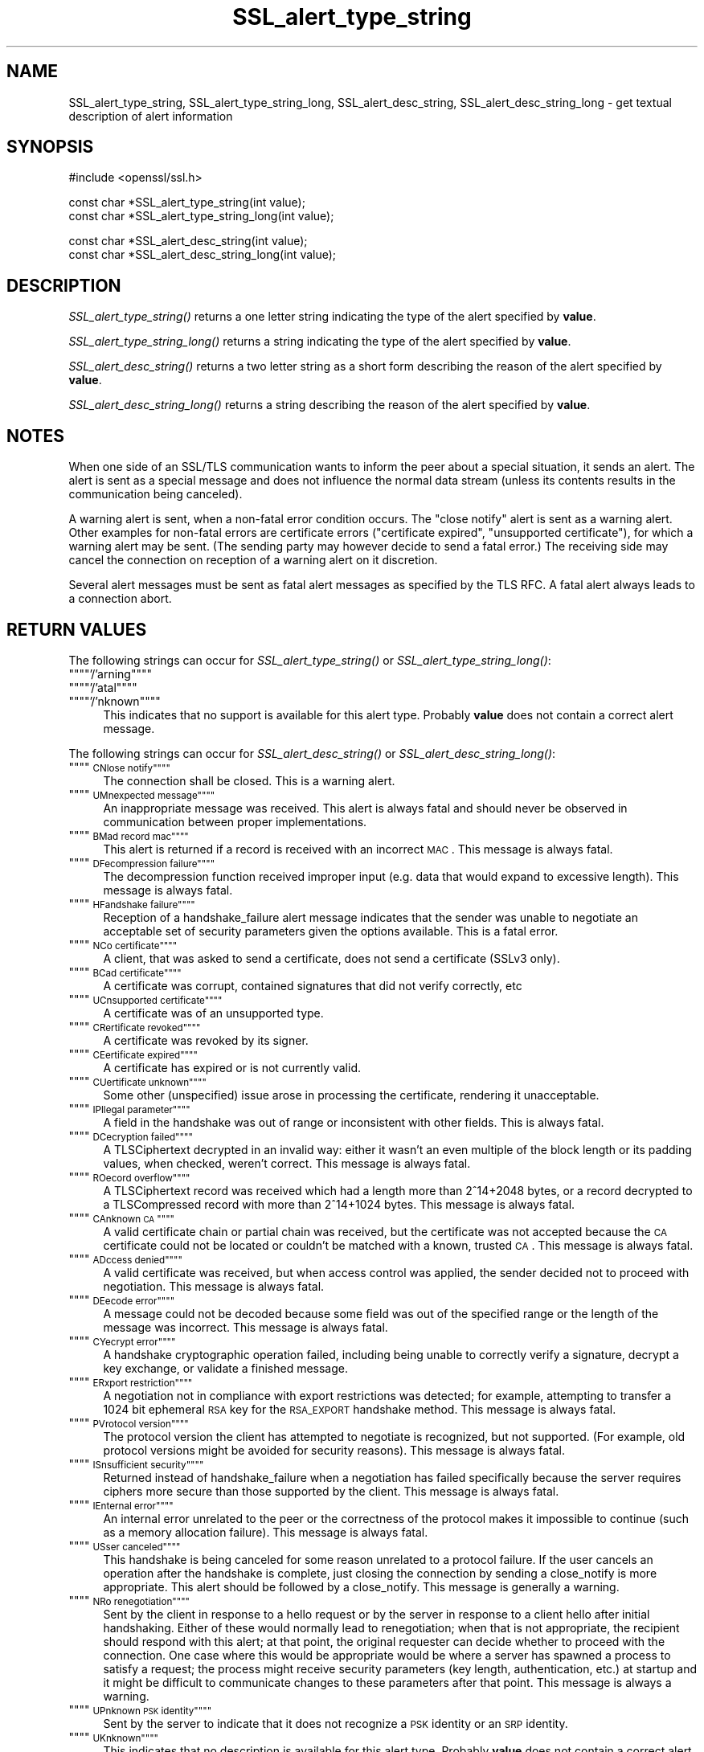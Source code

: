 .rn '' }`
''' $RCSfile$$Revision$$Date$
'''
''' $Log$
'''
.de Sh
.br
.if t .Sp
.ne 5
.PP
\fB\\$1\fR
.PP
..
.de Sp
.if t .sp .5v
.if n .sp
..
.de Ip
.br
.ie \\n(.$>=3 .ne \\$3
.el .ne 3
.IP "\\$1" \\$2
..
.de Vb
.ft CW
.nf
.ne \\$1
..
.de Ve
.ft R

.fi
..
'''
'''
'''     Set up \*(-- to give an unbreakable dash;
'''     string Tr holds user defined translation string.
'''     Bell System Logo is used as a dummy character.
'''
.tr \(*W-|\(bv\*(Tr
.ie n \{\
.ds -- \(*W-
.ds PI pi
.if (\n(.H=4u)&(1m=24u) .ds -- \(*W\h'-12u'\(*W\h'-12u'-\" diablo 10 pitch
.if (\n(.H=4u)&(1m=20u) .ds -- \(*W\h'-12u'\(*W\h'-8u'-\" diablo 12 pitch
.ds L" ""
.ds R" ""
'''   \*(M", \*(S", \*(N" and \*(T" are the equivalent of
'''   \*(L" and \*(R", except that they are used on ".xx" lines,
'''   such as .IP and .SH, which do another additional levels of
'''   double-quote interpretation
.ds M" """
.ds S" """
.ds N" """""
.ds T" """""
.ds L' '
.ds R' '
.ds M' '
.ds S' '
.ds N' '
.ds T' '
'br\}
.el\{\
.ds -- \(em\|
.tr \*(Tr
.ds L" ``
.ds R" ''
.ds M" ``
.ds S" ''
.ds N" ``
.ds T" ''
.ds L' `
.ds R' '
.ds M' `
.ds S' '
.ds N' `
.ds T' '
.ds PI \(*p
'br\}
.\"	If the F register is turned on, we'll generate
.\"	index entries out stderr for the following things:
.\"		TH	Title 
.\"		SH	Header
.\"		Sh	Subsection 
.\"		Ip	Item
.\"		X<>	Xref  (embedded
.\"	Of course, you have to process the output yourself
.\"	in some meaninful fashion.
.if \nF \{
.de IX
.tm Index:\\$1\t\\n%\t"\\$2"
..
.nr % 0
.rr F
.\}
.TH SSL_alert_type_string 3 "1.0.1e" "11/Feb/2013" "OpenSSL"
.UC
.if n .hy 0
.if n .na
.ds C+ C\v'-.1v'\h'-1p'\s-2+\h'-1p'+\s0\v'.1v'\h'-1p'
.de CQ          \" put $1 in typewriter font
.ft CW
'if n "\c
'if t \\&\\$1\c
'if n \\&\\$1\c
'if n \&"
\\&\\$2 \\$3 \\$4 \\$5 \\$6 \\$7
'.ft R
..
.\" @(#)ms.acc 1.5 88/02/08 SMI; from UCB 4.2
.	\" AM - accent mark definitions
.bd B 3
.	\" fudge factors for nroff and troff
.if n \{\
.	ds #H 0
.	ds #V .8m
.	ds #F .3m
.	ds #[ \f1
.	ds #] \fP
.\}
.if t \{\
.	ds #H ((1u-(\\\\n(.fu%2u))*.13m)
.	ds #V .6m
.	ds #F 0
.	ds #[ \&
.	ds #] \&
.\}
.	\" simple accents for nroff and troff
.if n \{\
.	ds ' \&
.	ds ` \&
.	ds ^ \&
.	ds , \&
.	ds ~ ~
.	ds ? ?
.	ds ! !
.	ds /
.	ds q
.\}
.if t \{\
.	ds ' \\k:\h'-(\\n(.wu*8/10-\*(#H)'\'\h"|\\n:u"
.	ds ` \\k:\h'-(\\n(.wu*8/10-\*(#H)'\`\h'|\\n:u'
.	ds ^ \\k:\h'-(\\n(.wu*10/11-\*(#H)'^\h'|\\n:u'
.	ds , \\k:\h'-(\\n(.wu*8/10)',\h'|\\n:u'
.	ds ~ \\k:\h'-(\\n(.wu-\*(#H-.1m)'~\h'|\\n:u'
.	ds ? \s-2c\h'-\w'c'u*7/10'\u\h'\*(#H'\zi\d\s+2\h'\w'c'u*8/10'
.	ds ! \s-2\(or\s+2\h'-\w'\(or'u'\v'-.8m'.\v'.8m'
.	ds / \\k:\h'-(\\n(.wu*8/10-\*(#H)'\z\(sl\h'|\\n:u'
.	ds q o\h'-\w'o'u*8/10'\s-4\v'.4m'\z\(*i\v'-.4m'\s+4\h'\w'o'u*8/10'
.\}
.	\" troff and (daisy-wheel) nroff accents
.ds : \\k:\h'-(\\n(.wu*8/10-\*(#H+.1m+\*(#F)'\v'-\*(#V'\z.\h'.2m+\*(#F'.\h'|\\n:u'\v'\*(#V'
.ds 8 \h'\*(#H'\(*b\h'-\*(#H'
.ds v \\k:\h'-(\\n(.wu*9/10-\*(#H)'\v'-\*(#V'\*(#[\s-4v\s0\v'\*(#V'\h'|\\n:u'\*(#]
.ds _ \\k:\h'-(\\n(.wu*9/10-\*(#H+(\*(#F*2/3))'\v'-.4m'\z\(hy\v'.4m'\h'|\\n:u'
.ds . \\k:\h'-(\\n(.wu*8/10)'\v'\*(#V*4/10'\z.\v'-\*(#V*4/10'\h'|\\n:u'
.ds 3 \*(#[\v'.2m'\s-2\&3\s0\v'-.2m'\*(#]
.ds o \\k:\h'-(\\n(.wu+\w'\(de'u-\*(#H)/2u'\v'-.3n'\*(#[\z\(de\v'.3n'\h'|\\n:u'\*(#]
.ds d- \h'\*(#H'\(pd\h'-\w'~'u'\v'-.25m'\f2\(hy\fP\v'.25m'\h'-\*(#H'
.ds D- D\\k:\h'-\w'D'u'\v'-.11m'\z\(hy\v'.11m'\h'|\\n:u'
.ds th \*(#[\v'.3m'\s+1I\s-1\v'-.3m'\h'-(\w'I'u*2/3)'\s-1o\s+1\*(#]
.ds Th \*(#[\s+2I\s-2\h'-\w'I'u*3/5'\v'-.3m'o\v'.3m'\*(#]
.ds ae a\h'-(\w'a'u*4/10)'e
.ds Ae A\h'-(\w'A'u*4/10)'E
.ds oe o\h'-(\w'o'u*4/10)'e
.ds Oe O\h'-(\w'O'u*4/10)'E
.	\" corrections for vroff
.if v .ds ~ \\k:\h'-(\\n(.wu*9/10-\*(#H)'\s-2\u~\d\s+2\h'|\\n:u'
.if v .ds ^ \\k:\h'-(\\n(.wu*10/11-\*(#H)'\v'-.4m'^\v'.4m'\h'|\\n:u'
.	\" for low resolution devices (crt and lpr)
.if \n(.H>23 .if \n(.V>19 \
\{\
.	ds : e
.	ds 8 ss
.	ds v \h'-1'\o'\(aa\(ga'
.	ds _ \h'-1'^
.	ds . \h'-1'.
.	ds 3 3
.	ds o a
.	ds d- d\h'-1'\(ga
.	ds D- D\h'-1'\(hy
.	ds th \o'bp'
.	ds Th \o'LP'
.	ds ae ae
.	ds Ae AE
.	ds oe oe
.	ds Oe OE
.\}
.rm #[ #] #H #V #F C
.SH "NAME"
SSL_alert_type_string, SSL_alert_type_string_long, SSL_alert_desc_string, SSL_alert_desc_string_long \- get textual description of alert information
.SH "SYNOPSIS"
.PP
.Vb 1
\& #include <openssl/ssl.h>
.Ve
.Vb 2
\& const char *SSL_alert_type_string(int value);
\& const char *SSL_alert_type_string_long(int value);
.Ve
.Vb 2
\& const char *SSL_alert_desc_string(int value);
\& const char *SSL_alert_desc_string_long(int value);
.Ve
.SH "DESCRIPTION"
\fISSL_alert_type_string()\fR returns a one letter string indicating the
type of the alert specified by \fBvalue\fR.
.PP
\fISSL_alert_type_string_long()\fR returns a string indicating the type of the alert
specified by \fBvalue\fR.
.PP
\fISSL_alert_desc_string()\fR returns a two letter string as a short form
describing the reason of the alert specified by \fBvalue\fR.
.PP
\fISSL_alert_desc_string_long()\fR returns a string describing the reason
of the alert specified by \fBvalue\fR.
.SH "NOTES"
When one side of an SSL/TLS communication wants to inform the peer about
a special situation, it sends an alert. The alert is sent as a special message
and does not influence the normal data stream (unless its contents results
in the communication being canceled).
.PP
A warning alert is sent, when a non-fatal error condition occurs. The
\*(L"close notify\*(R" alert is sent as a warning alert. Other examples for
non-fatal errors are certificate errors ("certificate expired\*(R",
\*(L"unsupported certificate"), for which a warning alert may be sent.
(The sending party may however decide to send a fatal error.) The
receiving side may cancel the connection on reception of a warning
alert on it discretion.
.PP
Several alert messages must be sent as fatal alert messages as specified
by the TLS RFC. A fatal alert always leads to a connection abort.
.SH "RETURN VALUES"
The following strings can occur for \fISSL_alert_type_string()\fR or
\fISSL_alert_type_string_long()\fR:
.Ip "\*(N"'/'arning\*(T"" 4
.Ip "\*(N"'/'atal\*(T"" 4
.Ip "\*(N"'/'nknown\*(T"" 4
This indicates that no support is available for this alert type.
Probably \fBvalue\fR does not contain a correct alert message.
.PP
The following strings can occur for \fISSL_alert_desc_string()\fR or
\fISSL_alert_desc_string_long()\fR:
.Ip "\*(N"\s-1CN\s'/'lose notify\*(T"" 4
The connection shall be closed. This is a warning alert.
.Ip "\*(N"\s-1UM\s'/'nexpected message\*(T"" 4
An inappropriate message was received. This alert is always fatal
and should never be observed in communication between proper
implementations.
.Ip "\*(N"\s-1BM\s'/'ad record mac\*(T"" 4
This alert is returned if a record is received with an incorrect
\s-1MAC\s0. This message is always fatal.
.Ip "\*(N"\s-1DF\s'/'ecompression failure\*(T"" 4
The decompression function received improper input (e.g. data
that would expand to excessive length). This message is always
fatal.
.Ip "\*(N"\s-1HF\s'/'andshake failure\*(T"" 4
Reception of a handshake_failure alert message indicates that the
sender was unable to negotiate an acceptable set of security
parameters given the options available. This is a fatal error.
.Ip "\*(N"\s-1NC\s'/'o certificate\*(T"" 4
A client, that was asked to send a certificate, does not send a certificate
(SSLv3 only).
.Ip "\*(N"\s-1BC\s'/'ad certificate\*(T"" 4
A certificate was corrupt, contained signatures that did not
verify correctly, etc
.Ip "\*(N"\s-1UC\s'/'nsupported certificate\*(T"" 4
A certificate was of an unsupported type.
.Ip "\*(N"\s-1CR\s'/'ertificate revoked\*(T"" 4
A certificate was revoked by its signer.
.Ip "\*(N"\s-1CE\s'/'ertificate expired\*(T"" 4
A certificate has expired or is not currently valid.
.Ip "\*(N"\s-1CU\s'/'ertificate unknown\*(T"" 4
Some other (unspecified) issue arose in processing the
certificate, rendering it unacceptable.
.Ip "\*(N"\s-1IP\s'/'llegal parameter\*(T"" 4
A field in the handshake was out of range or inconsistent with
other fields. This is always fatal.
.Ip "\*(N"\s-1DC\s'/'ecryption failed\*(T"" 4
A TLSCiphertext decrypted in an invalid way: either it wasn't an
even multiple of the block length or its padding values, when
checked, weren't correct. This message is always fatal.
.Ip "\*(N"\s-1RO\s'/'ecord overflow\*(T"" 4
A TLSCiphertext record was received which had a length more than
2^14+2048 bytes, or a record decrypted to a TLSCompressed record
with more than 2^14+1024 bytes. This message is always fatal.
.Ip "\*(N"\s-1CA\s'/'nknown \s-1CA\s0\*(T"" 4
A valid certificate chain or partial chain was received, but the
certificate was not accepted because the \s-1CA\s0 certificate could not
be located or couldn't be matched with a known, trusted \s-1CA\s0.  This
message is always fatal.
.Ip "\*(N"\s-1AD\s'/'ccess denied\*(T"" 4
A valid certificate was received, but when access control was
applied, the sender decided not to proceed with negotiation.
This message is always fatal.
.Ip "\*(N"\s-1DE\s'/'ecode error\*(T"" 4
A message could not be decoded because some field was out of the
specified range or the length of the message was incorrect. This
message is always fatal.
.Ip "\*(N"\s-1CY\s'/'ecrypt error\*(T"" 4
A handshake cryptographic operation failed, including being
unable to correctly verify a signature, decrypt a key exchange,
or validate a finished message.
.Ip "\*(N"\s-1ER\s'/'xport restriction\*(T"" 4
A negotiation not in compliance with export restrictions was
detected; for example, attempting to transfer a 1024 bit
ephemeral \s-1RSA\s0 key for the \s-1RSA_EXPORT\s0 handshake method. This
message is always fatal.
.Ip "\*(N"\s-1PV\s'/'rotocol version\*(T"" 4
The protocol version the client has attempted to negotiate is
recognized, but not supported. (For example, old protocol
versions might be avoided for security reasons). This message is
always fatal.
.Ip "\*(N"\s-1IS\s'/'nsufficient security\*(T"" 4
Returned instead of handshake_failure when a negotiation has
failed specifically because the server requires ciphers more
secure than those supported by the client. This message is always
fatal.
.Ip "\*(N"\s-1IE\s'/'nternal error\*(T"" 4
An internal error unrelated to the peer or the correctness of the
protocol makes it impossible to continue (such as a memory
allocation failure). This message is always fatal.
.Ip "\*(N"\s-1US\s'/'ser canceled\*(T"" 4
This handshake is being canceled for some reason unrelated to a
protocol failure. If the user cancels an operation after the
handshake is complete, just closing the connection by sending a
close_notify is more appropriate. This alert should be followed
by a close_notify. This message is generally a warning.
.Ip "\*(N"\s-1NR\s'/'o renegotiation\*(T"" 4
Sent by the client in response to a hello request or by the
server in response to a client hello after initial handshaking.
Either of these would normally lead to renegotiation; when that
is not appropriate, the recipient should respond with this alert;
at that point, the original requester can decide whether to
proceed with the connection. One case where this would be
appropriate would be where a server has spawned a process to
satisfy a request; the process might receive security parameters
(key length, authentication, etc.) at startup and it might be
difficult to communicate changes to these parameters after that
point. This message is always a warning.
.Ip "\*(N"\s-1UP\s'/'nknown \s-1PSK\s0 identity\*(T"" 4
Sent by the server to indicate that it does not recognize a \s-1PSK\s0
identity or an \s-1SRP\s0 identity. 
.Ip "\*(N"\s-1UK\s'/'nknown\*(T"" 4
This indicates that no description is available for this alert type.
Probably \fBvalue\fR does not contain a correct alert message.
.SH "SEE ALSO"
ssl(3), SSL_CTX_set_info_callback(3)

.rn }` ''
.IX Title "SSL_alert_type_string 3"
.IX Name "SSL_alert_type_string, SSL_alert_type_string_long, SSL_alert_desc_string, SSL_alert_desc_string_long - get textual description of alert information"

.IX Header "NAME"

.IX Header "SYNOPSIS"

.IX Header "DESCRIPTION"

.IX Header "NOTES"

.IX Header "RETURN VALUES"

.IX Item "\*(N"'/'arning\*(T""

.IX Item "\*(N"'/'atal\*(T""

.IX Item "\*(N"'/'nknown\*(T""

.IX Item "\*(N"\s-1CN\s'/'lose notify\*(T""

.IX Item "\*(N"\s-1UM\s'/'nexpected message\*(T""

.IX Item "\*(N"\s-1BM\s'/'ad record mac\*(T""

.IX Item "\*(N"\s-1DF\s'/'ecompression failure\*(T""

.IX Item "\*(N"\s-1HF\s'/'andshake failure\*(T""

.IX Item "\*(N"\s-1NC\s'/'o certificate\*(T""

.IX Item "\*(N"\s-1BC\s'/'ad certificate\*(T""

.IX Item "\*(N"\s-1UC\s'/'nsupported certificate\*(T""

.IX Item "\*(N"\s-1CR\s'/'ertificate revoked\*(T""

.IX Item "\*(N"\s-1CE\s'/'ertificate expired\*(T""

.IX Item "\*(N"\s-1CU\s'/'ertificate unknown\*(T""

.IX Item "\*(N"\s-1IP\s'/'llegal parameter\*(T""

.IX Item "\*(N"\s-1DC\s'/'ecryption failed\*(T""

.IX Item "\*(N"\s-1RO\s'/'ecord overflow\*(T""

.IX Item "\*(N"\s-1CA\s'/'nknown \s-1CA\s0\*(T""

.IX Item "\*(N"\s-1AD\s'/'ccess denied\*(T""

.IX Item "\*(N"\s-1DE\s'/'ecode error\*(T""

.IX Item "\*(N"\s-1CY\s'/'ecrypt error\*(T""

.IX Item "\*(N"\s-1ER\s'/'xport restriction\*(T""

.IX Item "\*(N"\s-1PV\s'/'rotocol version\*(T""

.IX Item "\*(N"\s-1IS\s'/'nsufficient security\*(T""

.IX Item "\*(N"\s-1IE\s'/'nternal error\*(T""

.IX Item "\*(N"\s-1US\s'/'ser canceled\*(T""

.IX Item "\*(N"\s-1NR\s'/'o renegotiation\*(T""

.IX Item "\*(N"\s-1UP\s'/'nknown \s-1PSK\s0 identity\*(T""

.IX Item "\*(N"\s-1UK\s'/'nknown\*(T""

.IX Header "SEE ALSO"

